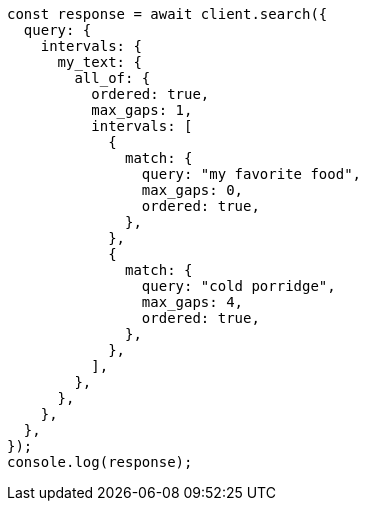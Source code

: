 // This file is autogenerated, DO NOT EDIT
// Use `node scripts/generate-docs-examples.js` to generate the docs examples

[source, js]
----
const response = await client.search({
  query: {
    intervals: {
      my_text: {
        all_of: {
          ordered: true,
          max_gaps: 1,
          intervals: [
            {
              match: {
                query: "my favorite food",
                max_gaps: 0,
                ordered: true,
              },
            },
            {
              match: {
                query: "cold porridge",
                max_gaps: 4,
                ordered: true,
              },
            },
          ],
        },
      },
    },
  },
});
console.log(response);
----
